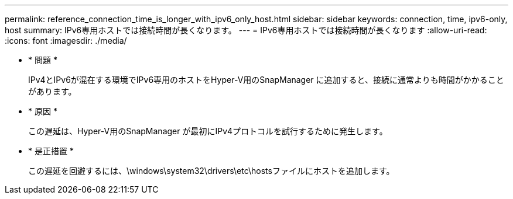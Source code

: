 ---
permalink: reference_connection_time_is_longer_with_ipv6_only_host.html 
sidebar: sidebar 
keywords: connection, time, ipv6-only, host 
summary: IPv6専用ホストでは接続時間が長くなります。 
---
= IPv6専用ホストでは接続時間が長くなります
:allow-uri-read: 
:icons: font
:imagesdir: ./media/


* * 問題 *
+
IPv4とIPv6が混在する環境でIPv6専用のホストをHyper-V用のSnapManager に追加すると、接続に通常よりも時間がかかることがあります。

* * 原因 *
+
この遅延は、Hyper-V用のSnapManager が最初にIPv4プロトコルを試行するために発生します。

* * 是正措置 *
+
この遅延を回避するには、\windows\system32\drivers\etc\hostsファイルにホストを追加します。


